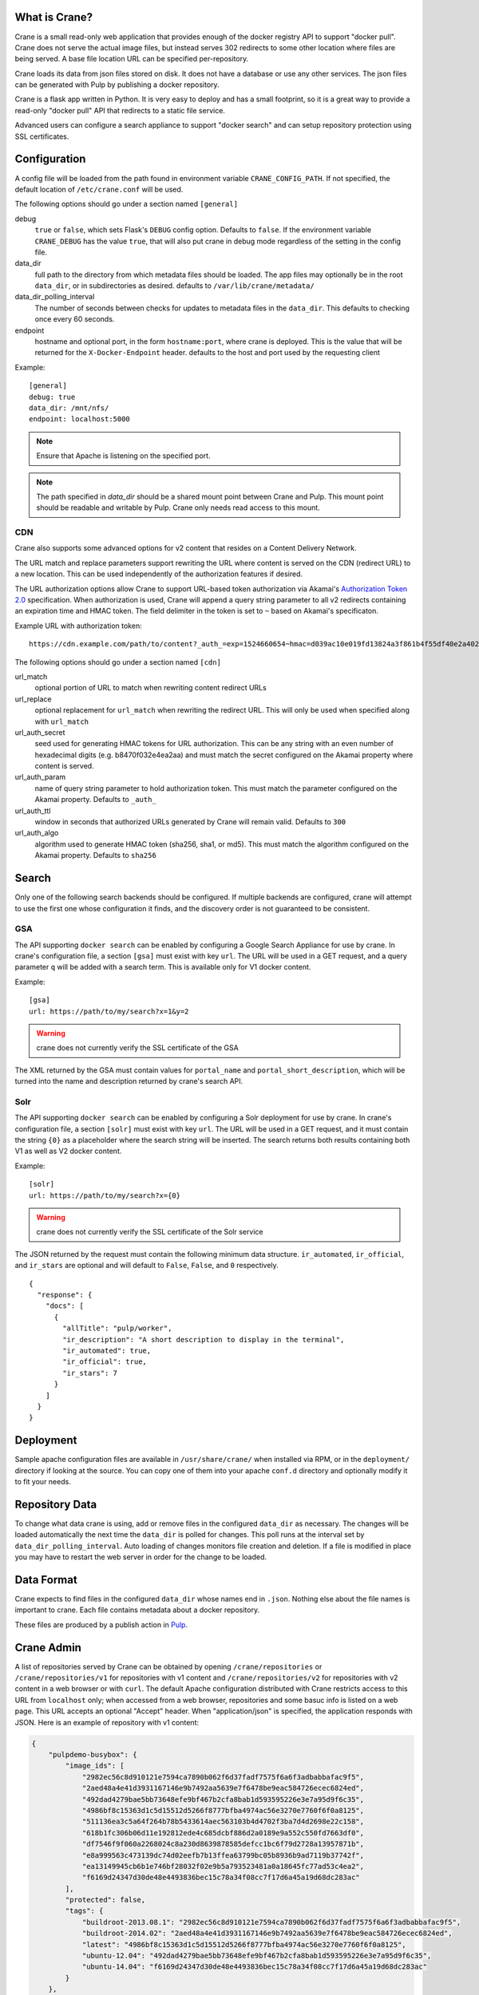 What is Crane?
--------------

Crane is a small read-only web application that provides enough of the docker
registry API to support "docker pull". Crane does not serve the actual image
files, but instead serves 302 redirects to some other location where files are
being served. A base file location URL can be specified per-repository.

Crane loads its data from json files stored on disk. It does not have a
database or use any other services. The json files can be generated with Pulp
by publishing a docker repository.

Crane is a flask app written in Python. It is very easy to deploy and has a
small footprint, so it is a great way to provide a read-only "docker pull" API
that redirects to a static file service.

Advanced users can configure a search appliance to support "docker search" and
can setup repository protection using SSL certificates.

Configuration
-------------

A config file will be loaded from the path found in environment variable
``CRANE_CONFIG_PATH``. If not specified, the default location of
``/etc/crane.conf`` will be used.

The following options should go under a section named ``[general]``

debug
  ``true`` or ``false``, which sets Flask's ``DEBUG`` config option. Defaults to
  ``false``. If the environment variable ``CRANE_DEBUG`` has the value ``true``,
  that will also put crane in debug mode regardless of the setting in the config
  file.

data_dir
  full path to the directory from which metadata files should be loaded. The app files may
  optionally be in the root ``data_dir``, or in subdirectories as desired. defaults
  to ``/var/lib/crane/metadata/``

data_dir_polling_interval
  The number of seconds between checks for updates to metadata files in the ``data_dir``.
  This defaults to checking once every 60 seconds.

endpoint
  hostname and optional port, in the form ``hostname:port``, where crane
  is deployed. This is the value that will be returned for the
  ``X-Docker-Endpoint`` header. defaults to the host and port used by the
  requesting client


Example:

::

  [general]
  debug: true
  data_dir: /mnt/nfs/
  endpoint: localhost:5000


.. Note::

   Ensure that Apache is listening on the specified port.


.. Note::
   The path specified in `data_dir` should be a shared mount point between Crane and Pulp.
   This mount point should be readable and writable by Pulp. Crane only needs read access
   to this mount.


CDN
~~~

Crane also supports some advanced options for v2 content that resides on a Content
Delivery Network.

The URL match and replace parameters support rewriting the URL where content is
served on the CDN (redirect URL) to a new location. This can be used independently
of the authorization features if desired.

The URL authorization options allow Crane to support URL-based token authorization
via Akamai's `Authorization Token 2.0 <https://community.akamai.com/people/B-3-2THQ57/blog/2016/02/26/ever-wondered-how-to-protect-your-assets-with-token-auth-edgeauth-20>`_
specification. When authorization is used, Crane will append a query string parameter
to all v2 redirects containing an expiration time and HMAC token. The field delimiter
in the token is set to ``~`` based on Akamai's specificaton.

Example URL with authorization token:

::

  https://cdn.example.com/path/to/content?_auth_=exp=1524660654~hmac=d039ac10e019fd13824a3f861b4f55df40e2a402d102b5266194fff6f3a24ed0

The following options should go under a section named ``[cdn]``

url_match
  optional portion of URL to match when rewriting content redirect URLs

url_replace
  optional replacement for ``url_match`` when rewriting the redirect URL. This will
  only be used when specified along with ``url_match``

url_auth_secret
  seed used for generating HMAC tokens for URL authorization. This can be any string
  with an even number of hexadecimal digits (e.g. b8470f032e4ea2aa) and must
  match the secret configured on the Akamai property where content is served.

url_auth_param
  name of query string parameter to hold authorization token. This must match the
  parameter configured on the Akamai property. Defaults to ``_auth_``

url_auth_ttl
  window in seconds that authorized URLs generated by Crane will remain valid.
  Defaults to ``300``

url_auth_algo
  algorithm used to generate HMAC token (sha256, sha1, or md5). This must match
  the algorithm configured on the Akamai property. Defaults to ``sha256``

Search
------

Only one of the following search backends should be configured. If multiple
backends are configured, crane will attempt to use the first one whose configuration
it finds, and the discovery order is not guaranteed to be consistent.

GSA
~~~

The API supporting ``docker search`` can be enabled by configuring a Google
Search Appliance for use by crane. In crane's configuration file, a section
``[gsa]`` must exist with key ``url``. The URL will be used in a GET request,
and a query parameter ``q`` will be added with a search term. This is available
only for V1 docker content.

Example:

::

  [gsa]
  url: https://path/to/my/search?x=1&y=2

.. warning:: crane does not currently verify the SSL certificate of the GSA

The XML returned by the GSA must contain values for ``portal_name`` and
``portal_short_description``, which will be turned into the name and
description returned by crane's search API.

Solr
~~~~

The API supporting ``docker search`` can be enabled by configuring a Solr
deployment for use by crane. In crane's configuration file, a section
``[solr]`` must exist with key ``url``. The URL will be used in a GET request,
and it must contain the string ``{0}`` as a placeholder where the search string
will be inserted. The search returns both results containing both V1
as well as V2 docker content.

Example:

::

  [solr]
  url: https://path/to/my/search?x={0}

.. warning:: crane does not currently verify the SSL certificate of the Solr service

The JSON returned by the request must contain the following minimum data
structure. ``ir_automated``, ``ir_official``, and ``ir_stars`` are optional and
will default to ``False``, ``False``, and ``0`` respectively.

::

  {
    "response": {
      "docs": [
        {
          "allTitle": "pulp/worker",
          "ir_description": "A short description to display in the terminal",
          "ir_automated": true,
          "ir_official": true,
          "ir_stars": 7
        }
      ]
    }
  }


Deployment
----------

Sample apache configuration files are available in ``/usr/share/crane/`` when
installed via RPM, or in the ``deployment/`` directory if looking at the source.
You can copy one of them into your apache ``conf.d`` directory and optionally
modify it to fit your needs.


Repository Data
---------------

To change what data crane is using, add or remove files in the configured
``data_dir`` as necessary. The changes will be loaded automatically the next time the
``data_dir`` is polled for changes. This poll runs at the interval set by
``data_dir_polling_interval``. Auto loading of changes monitors file creation and deletion.
If a file is modified in place you may have to restart the web server in order for the change
to be loaded.

Data Format
-----------

Crane expects to find files in the configured ``data_dir`` whose names end in
``.json``. Nothing else about the file names is important to crane. Each file
contains metadata about a docker repository.

These files are produced by a publish action in
`Pulp <http://www.pulpproject.org>`_.


Crane Admin
-----------

A list of repositories served by Crane can be obtained by opening ``/crane/repositories``
or ``/crane/repositories/v1`` for repositories with v1 content and ``/crane/repositories/v2``
for repositories with v2 content in a web browser or with ``curl``. The default Apache
configuration distributed with Crane restricts access to this URL from ``localhost`` only;
when accessed from a web browser, repositories and some basuc info is listed on a web page.
This URL accepts an optional "Accept" header. When "application/json" is specified, the application
responds with JSON. Here is an example of repository with v1 content:

.. code-block:: json

    {
        "pulpdemo-busybox": {
            "image_ids": [
                "2982ec56c8d910121e7594ca7890b062f6d37fadf7575f6a6f3adbabbafac9f5",
                "2aed48a4e41d3931167146e9b7492aa5639e7f6478be9eac584726ecec6824ed",
                "492dad4279bae5bb73648efe9bf467b2cfa8bab1d593595226e3e7a95d9f6c35",
                "4986bf8c15363d1c5d15512d5266f8777bfba4974ac56e3270e7760f6f0a8125",
                "511136ea3c5a64f264b78b5433614aec563103b4d4702f3ba7d4d2698e22c158",
                "618b1fc306b06d11e192812ede4c685dcbf886d2a0189e9a552c550fd7663df0",
                "df7546f9f060a2268024c8a230d8639878585defcc1bc6f79d2728a13957871b",
                "e8a999563c473139dc74d02eefb7b13ffea63799bc05b8936b9ad7119b37742f",
                "ea13149945cb6b1e746bf28032f02e9b5a793523481a0a18645fc77ad53c4ea2",
                "f6169d24347d30de48e4493836bec15c78a34f08cc7f17d6a45a19d68dc283ac"
            ],
            "protected": false,
            "tags": {
                "buildroot-2013.08.1": "2982ec56c8d910121e7594ca7890b062f6d37fadf7575f6a6f3adbabbafac9f5",
                "buildroot-2014.02": "2aed48a4e41d3931167146e9b7492aa5639e7f6478be9eac584726ecec6824ed",
                "latest": "4986bf8c15363d1c5d15512d5266f8777bfba4974ac56e3270e7760f6f0a8125",
                "ubuntu-12.04": "492dad4279bae5bb73648efe9bf467b2cfa8bab1d593595226e3e7a95d9f6c35",
                "ubuntu-14.04": "f6169d24347d30de48e4493836bec15c78a34f08cc7f17d6a45a19d68dc283ac"
            }
        },
        "pulpdemo-busybox2": {
            "image_ids": [
                "2982ec56c8d910121e7594ca7890b062f6d37fadf7575f6a6f3adbabbafac9f5",
                "2aed48a4e41d3931167146e9b7492aa5639e7f6478be9eac584726ecec6824ed",
                "492dad4279bae5bb73648efe9bf467b2cfa8bab1d593595226e3e7a95d9f6c35",
                "4986bf8c15363d1c5d15512d5266f8777bfba4974ac56e3270e7760f6f0a8125",
                "511136ea3c5a64f264b78b5433614aec563103b4d4702f3ba7d4d2698e22c158",
                "618b1fc306b06d11e192812ede4c685dcbf886d2a0189e9a552c550fd7663df0",
                "df7546f9f060a2268024c8a230d8639878585defcc1bc6f79d2728a13957871b",
                "e8a999563c473139dc74d02eefb7b13ffea63799bc05b8936b9ad7119b37742f",
                "ea13149945cb6b1e746bf28032f02e9b5a793523481a0a18645fc77ad53c4ea2",
                "f6169d24347d30de48e4493836bec15c78a34f08cc7f17d6a45a19d68dc283ac"
            ],
            "protected": false,
            "tags": {
                "buildroot-2013.08.1": "2a4d48a4e51d39a1167146e9b7492aa5639e7f6478be9eac584726ecec6824ed",
                "latest": "4986bf8c15363d1c5d15512d5266f8777bfba4974ac56e3270e7760f6f0a8125",
                "ubuntu-12.04": "492dad4279bae5bb73648efe9bf467b2cfa8bab1d593595226e3e7a95d9f6c35",
                "ubuntu-14.04": "f6169d24347d30de48e4493836bec15c78a34f08cc7f17d6a45a19d68dc283ac"
            }
        }
    }


User Authentication
-------------------

Basic username/passphrase authentication may be configured using standard Apache configuration.
End-users access images by client command ``docker login <crane-registry-uri>``. End-users who
``docker pull <image>`` before logging in will be prompted for username/passphrase.

Crane does not manage users. They must be managed with an ``.htpasswd`` file. The ``htpasswd``
tool is available to manage the ``.htpasswd`` file. See `Apache htpasswd documentation <http://httpd.apache.org/docs/current/programs/htpasswd.html>`_.

Configuration may be enabled through an Apache config or ``.htaccess`` file. See `Apache htaccess documentation <https://httpd.apache.org/docs/current/howto/htaccess.html>`_.

Example ``.htaccess`` file:

.. code-block:: none

    AuthType Basic
    AuthName "Authentication Required"
    AuthUserFile /path/to/.htpasswd
    Require valid-user

Example ``apache.conf`` file:

.. code-block:: none

    <VirtualHost *>
        WSGIScriptAlias / /usr/share/crane/crane.wsgi
        <Location /crane>
            Require host localhost
            AuthType Basic
            AuthName "Docker Registry Repository"
            AuthUserFile /path/to/.htpasswd
            Require valid-user
        </Location>
    </VirtualHost>


Release Notes
-------------

3.1.0

The 3.1.0 release of Crane adds support for the Solr search to return results
containing V1 as well as V2 docker content.

3.0.0

The 3.0.0 release of Crane adds support for the Docker v2 API manifest lists schema version 2.
Crane now supports version 4 of the json data file produced by Pulp. The new version enables
Crane to serve manifest lists. In order to decide to which manifest type to redirect
the request, Crane looks for an optional accept header specified in the request and based on this
information redirects whether to the manifest list or image manifest.

2.1.0

The 2.1.0 release of Crane adds support for the Docker v2 API manifests schema version 2.
Crane now supports version 3 of the json data file produced by Pulp. The new version enables
Crane to serve schema version 2 manifests. In order to decide to wich schema version to redirect
the request, Crane looks for an optional accept header specified in the request and based on this
information redirects whether to schema version 1 or 2.

2.0.0
~~~~~

The 2.0.0 release of Crane adds support for the Docker v2 API, and is capable of working with
pulp_docker's new v2 app file format in addition to the v1 format that it did before. In order to
facilitate supporting both v1 and v2, it was modified to support a folder heirarchy in its data
folder watching feature. It is now possible to create subfolders in crane's data folder to separate
v1 and v2 app files and Crane will autodiscover them and serve them as appropriate.

Attribution
-----------

The image of the crane displayed in the corner of the web interface is used with permission from
user Laitche under `Creative Commons Attribution-Share Alike 3.0 Unported
<http://creativecommons.org/licenses/by-sa/3.0/deed.en>`_ licence. The original file can be found
`here
<http://commons.wikimedia.org/wiki/File:Laitche_Origami_Cranes_-_The_beige_One_-_right.png>`_.
